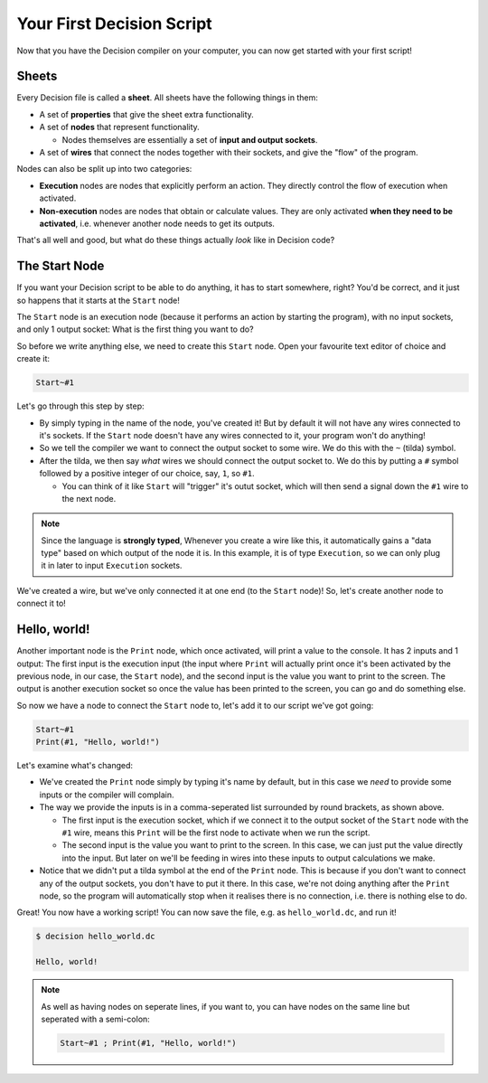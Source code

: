..
    Decision
    Copyright (C) 2019  Benjamin Beddows

    This program is free software: you can redistribute it and/or modify
    it under the terms of the GNU General Public License as published by
    the Free Software Foundation, either version 3 of the License, or
    (at your option) any later version.

    This program is distributed in the hope that it will be useful,
    but WITHOUT ANY WARRANTY; without even the implied warranty of
    MERCHANTABILITY or FITNESS FOR A PARTICULAR PURPOSE.  See the
    GNU General Public License for more details.

    You should have received a copy of the GNU General Public License
    along with this program.  If not, see <http://www.gnu.org/licenses/>.

##########################
Your First Decision Script
##########################

Now that you have the Decision compiler on your computer, you can now get
started with your first script!

Sheets
======

Every Decision file is called a **sheet**. All sheets have the following
things in them:

* A set of **properties** that give the sheet extra functionality.

* A set of **nodes** that represent functionality.

  * Nodes themselves are essentially a set of **input and output sockets**.

* A set of **wires** that connect the nodes together with their sockets, and
  give the "flow" of the program.

Nodes can also be split up into two categories:

* **Execution** nodes are nodes that explicitly perform an action.
  They directly control the flow of execution when activated.

* **Non-execution** nodes are nodes that obtain or calculate values.
  They are only activated **when they need to be activated**, i.e. whenever
  another node needs to get its outputs.

That's all well and good, but what do these things actually *look* like in
Decision code?

The Start Node
==============

If you want your Decision script to be able to do anything, it has to start
somewhere, right? You'd be correct, and it just so happens that it starts
at the ``Start`` node!

The ``Start`` node is an execution node (because it performs an action by
starting the program), with no input sockets, and only 1 output socket:
What is the first thing you want to do?

So before we write anything else, we need to create this ``Start`` node.
Open your favourite text editor of choice and create it:

.. code-block:: decision

   Start~#1

Let's go through this step by step:

* By simply typing in the name of the node, you've created it! But by default
  it will not have any wires connected to it's sockets. If the ``Start`` node
  doesn't have any wires connected to it, your program won't do anything!

* So we tell the compiler we want to connect the output socket to some wire.
  We do this with the ``~`` (tilda) symbol.

* After the tilda, we then say *what* wires we should connect the output
  socket to. We do this by putting a ``#`` symbol followed by a positive
  integer of our choice, say, ``1``, so ``#1``.

  * You can think of it like ``Start`` will "trigger" it's outut socket, which
    will then send a signal down the ``#1`` wire to the next node.

.. note::

   Since the language is **strongly typed**, Whenever you create a wire like
   this, it automatically gains a "data type" based on which output of the node
   it is. In this example, it is of type ``Execution``, so we can only plug it
   in later to input ``Execution`` sockets.

We've created a wire, but we've only connected it at one end (to the ``Start``
node)! So, let's create another node to connect it to!

Hello, world!
=============

Another important node is the ``Print`` node, which once activated, will print
a value to the console. It has 2 inputs and 1 output: The first input is the
execution input (the input where ``Print`` will actually print once it's been
activated by the previous node, in our case, the ``Start`` node), and the
second input is the value you want to print to the screen. The output is
another execution socket so once the value has been printed to the screen,
you can go and do something else.

So now we have a node to connect the ``Start`` node to, let's add it to our
script we've got going:

.. code-block:: decision

   Start~#1
   Print(#1, "Hello, world!")

Let's examine what's changed:

* We've created the ``Print`` node simply by typing it's name by default,
  but in this case we *need* to provide some inputs or the compiler will
  complain.

* The way we provide the inputs is in a comma-seperated list surrounded by
  round brackets, as shown above.

  * The first input is the execution socket, which if we connect it to the
    output socket of the ``Start`` node with the ``#1`` wire, means this
    ``Print`` will be the first node to activate when we run the script.

  * The second input is the value you want to print to the screen. In this
    case, we can just put the value directly into the input. But later on
    we'll be feeding in wires into these inputs to output calculations we
    make.

* Notice that we didn't put a tilda symbol at the end of the ``Print`` node.
  This is because if you don't want to connect any of the output sockets,
  you don't have to put it there. In this case, we're not doing anything
  after the ``Print`` node, so the program will automatically stop when it
  realises there is no connection, i.e. there is nothing else to do.

Great! You now have a working script! You can now save the file, e.g. as
``hello_world.dc``, and run it!

.. code-block::

   $ decision hello_world.dc

   Hello, world!

.. note::

   As well as having nodes on seperate lines, if you want to, you can have
   nodes on the same line but seperated with a semi-colon:

   .. code-block:: decision

      Start~#1 ; Print(#1, "Hello, world!")
